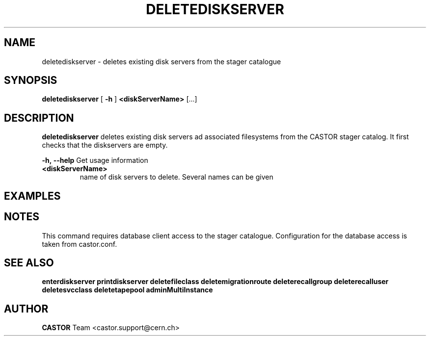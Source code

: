 .TH DELETEDISKSERVER 1 "2011" CASTOR "stager catalogue administrative commands"
.SH NAME
deletediskserver \- deletes existing disk servers from the stager catalogue

.SH SYNOPSIS
.B deletediskserver
[
.BI -h
]
.BI <diskServerName>
[...]

.SH DESCRIPTION
.B deletediskserver
deletes existing disk servers ad associated filesystems from the CASTOR stager catalog.
It first checks that the diskservers are empty.
.LP
.BI \-h,\ \-\-help
Get usage information
.TP
.BI <diskServerName>
name of disk servers to delete. Several names can be given

.SH EXAMPLES
.nf
.ft CW




.SH NOTES
This command requires database client access to the stager catalogue.
Configuration for the database access is taken from castor.conf.

.SH SEE ALSO
.BR enterdiskserver
.BR printdiskserver
.BR deletefileclass
.BR deletemigrationroute
.BR deleterecallgroup
.BR deleterecalluser
.BR deletesvcclass
.BR deletetapepool
.BR adminMultiInstance

.SH AUTHOR
\fBCASTOR\fP Team <castor.support@cern.ch>
